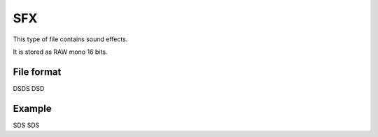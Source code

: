 SFX
===

This type of file contains sound effects.

It is stored as RAW mono 16 bits.

File format
-----------

DSDS DSD

Example
-------

SDS SDS